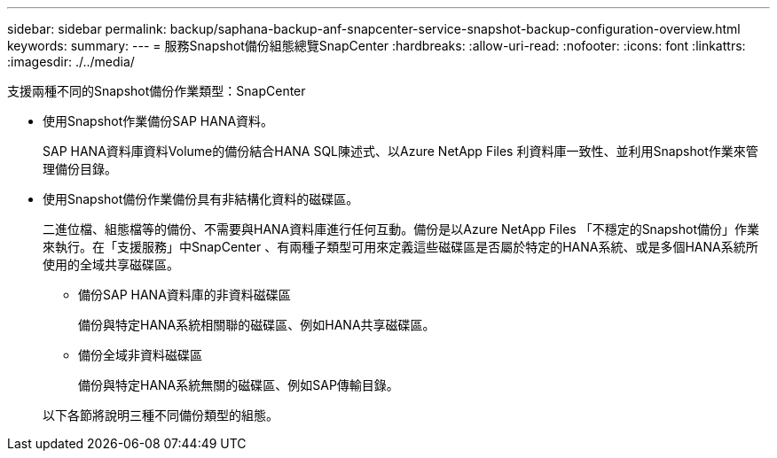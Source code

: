 ---
sidebar: sidebar 
permalink: backup/saphana-backup-anf-snapcenter-service-snapshot-backup-configuration-overview.html 
keywords:  
summary:  
---
= 服務Snapshot備份組態總覽SnapCenter
:hardbreaks:
:allow-uri-read: 
:nofooter: 
:icons: font
:linkattrs: 
:imagesdir: ./../media/


[role="lead"]
支援兩種不同的Snapshot備份作業類型：SnapCenter

* 使用Snapshot作業備份SAP HANA資料。
+
SAP HANA資料庫資料Volume的備份結合HANA SQL陳述式、以Azure NetApp Files 利資料庫一致性、並利用Snapshot作業來管理備份目錄。

* 使用Snapshot備份作業備份具有非結構化資料的磁碟區。
+
二進位檔、組態檔等的備份、不需要與HANA資料庫進行任何互動。備份是以Azure NetApp Files 「不穩定的Snapshot備份」作業來執行。在「支援服務」中SnapCenter 、有兩種子類型可用來定義這些磁碟區是否屬於特定的HANA系統、或是多個HANA系統所使用的全域共享磁碟區。

+
** 備份SAP HANA資料庫的非資料磁碟區
+
備份與特定HANA系統相關聯的磁碟區、例如HANA共享磁碟區。

** 備份全域非資料磁碟區
+
備份與特定HANA系統無關的磁碟區、例如SAP傳輸目錄。

+
以下各節將說明三種不同備份類型的組態。




